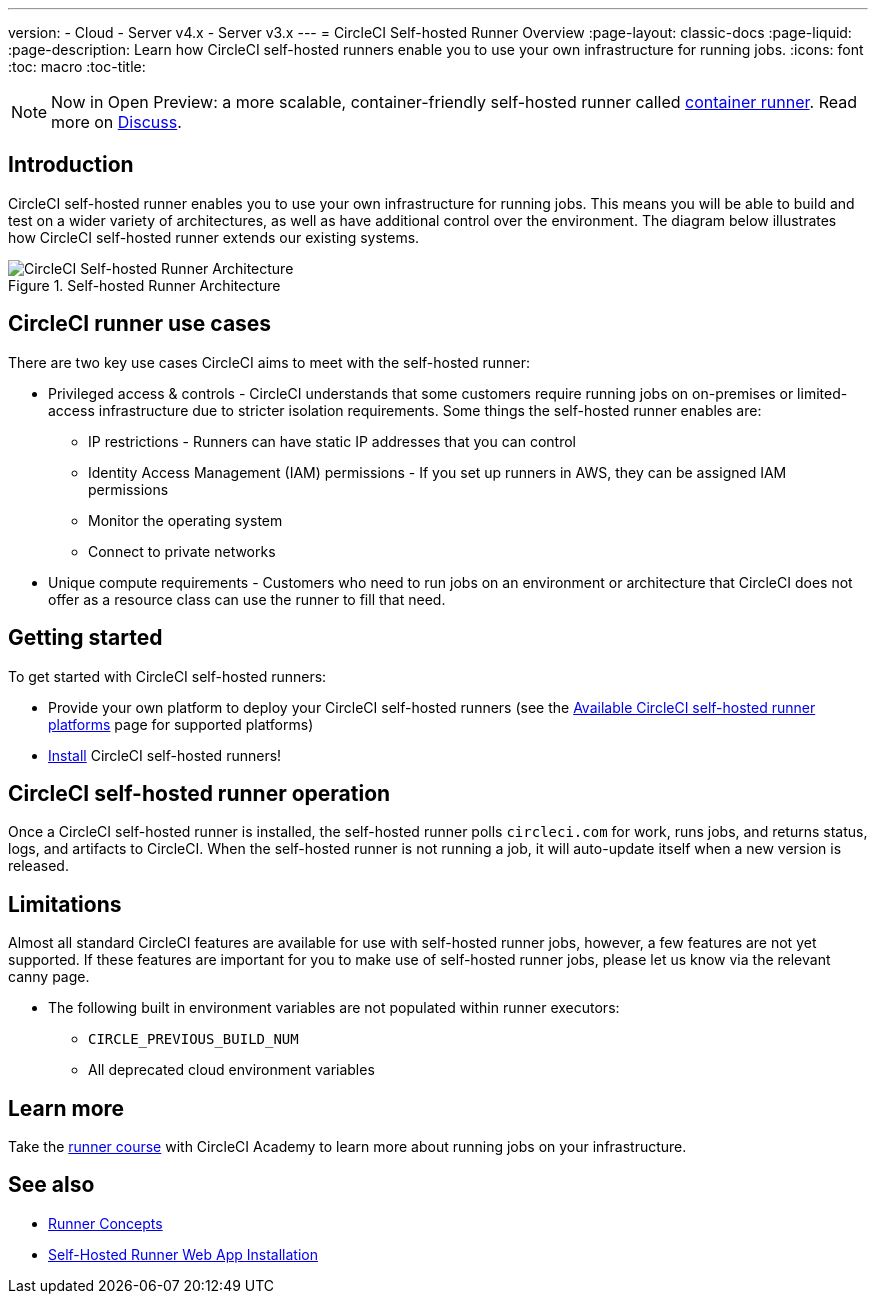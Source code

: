 ---
version:
- Cloud
- Server v4.x
- Server v3.x
---
= CircleCI Self-hosted Runner Overview
:page-layout: classic-docs
:page-liquid:
:page-description: Learn how CircleCI self-hosted runners enable you to use your own infrastructure for running jobs.
:icons: font
:toc: macro
:toc-title:

toc::[]

NOTE: Now in Open Preview: a more scalable, container-friendly self-hosted runner called <<container-runner#,container runner>>. Read more on link:https://discuss.circleci.com/t/a-more-scalable-container-friendly-self-hosted-runner-container-agent-now-in-open-preview/45094[Discuss].

[#introduction]
== Introduction

CircleCI self-hosted runner enables you to use your own infrastructure for running jobs. This means you will be able to build and test on a wider variety of architectures, as well as have additional control over the environment. The diagram below illustrates how CircleCI self-hosted runner extends our existing systems.

.Self-hosted Runner Architecture
image::runner-overview-diagram.png[CircleCI Self-hosted Runner Architecture]

[#circleci-runner-use-cases]
== CircleCI runner use cases

There are two key use cases CircleCI aims to meet with the self-hosted runner:

* Privileged access & controls - CircleCI understands that some customers require running jobs on on-premises or limited-access infrastructure due to stricter isolation requirements. Some things the self-hosted runner enables are:
** IP restrictions - Runners can have static IP addresses that you can control
** Identity Access Management (IAM) permissions - If you set up runners in AWS, they can be assigned IAM permissions
** Monitor the operating system
** Connect to private networks

* Unique compute requirements - Customers who need to run jobs on an environment or architecture that CircleCI does not offer as a resource class can use the runner to fill that need.

[#getting-started]
== Getting started

To get started with CircleCI self-hosted runners:

* Provide your own platform to deploy your CircleCI self-hosted runners (see the <<runner-supported-platforms#,Available CircleCI self-hosted runner platforms>> page for supported platforms)
* xref:runner-installation.adoc[Install] CircleCI self-hosted runners!

[#circleci-self-hosted-runner-operation]
== CircleCI self-hosted runner operation

Once a CircleCI self-hosted runner is installed, the self-hosted runner polls `circleci.com` for work, runs jobs, and returns status, logs, and artifacts to CircleCI. When the self-hosted runner is not running a job, it will auto-update itself when a new version is released.

[#limitations]
== Limitations

Almost all standard CircleCI features are available for use with self-hosted runner jobs, however, a few features are not yet supported. If these features are important for you to make use of self-hosted runner jobs, please let us know via the relevant canny page.

* The following built in environment variables are not populated within runner executors:
  ** `CIRCLE_PREVIOUS_BUILD_NUM`
  ** All deprecated cloud environment variables 

[#learn-more]
== Learn more

Take the https://academy.circleci.com/runner-course?access_code=public-2021[runner course] with CircleCI Academy to learn more about running jobs on your infrastructure.

[#see-also]
== See also
- <<runner-concepts#,Runner Concepts>>
- <<runner-installation#,Self-Hosted Runner Web App Installation>>
